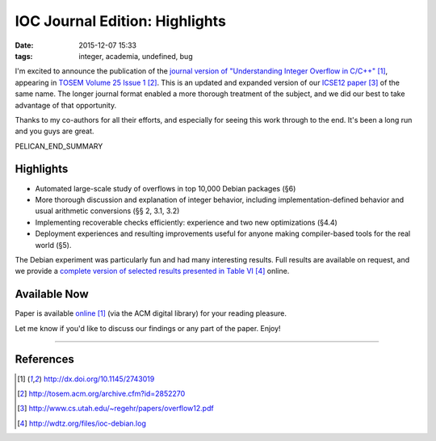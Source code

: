 IOC Journal Edition: Highlights
###############################

:date: 2015-12-07 15:33
:tags: integer, academia, undefined, bug

I'm excited to announce the publication of the
`journal version of "Understanding Integer Overflow in C/C++"`_, appearing
in `TOSEM Volume 25 Issue 1`_.
This is an updated and expanded version of our `ICSE12 paper`_ of the same name.
The longer journal format enabled a more thorough treatment of the subject, and
we did our best to take advantage of that opportunity.

Thanks to my co-authors for all their efforts, and especially for seeing this
work through to the end.  It's been a long run and you guys are great.

PELICAN_END_SUMMARY

Highlights
----------

* Automated large-scale study of overflows in top 10,000 Debian packages (§6)
* More thorough discussion and explanation of integer behavior, including implementation-defined behavior and usual arithmetic conversions (§§ 2, 3.1, 3.2)
* Implementing recoverable checks efficiently: experience and two new optimizations (§4.4)
* Deployment experiences and resulting improvements useful for anyone making compiler-based tools for the real world (§5).

The Debian experiment was particularly fun and had many interesting results.
Full results are available on request, and we provide a `complete version of selected results presented in Table VI`_ online.

Available Now
-------------

Paper is available `online`_ (via the ACM digital library) for your reading pleasure.

Let me know if you'd like to discuss our findings or any part of the paper.  Enjoy!

---------------

References
----------
.. target-notes::


.. _journal version of "Understanding Integer Overflow in C/C++": http://dx.doi.org/10.1145/2743019
.. _online: http://dx.doi.org/10.1145/2743019
.. _TOSEM Volume 25 Issue 1: http://tosem.acm.org/archive.cfm?id=2852270
.. _ICSE12 paper: http://www.cs.utah.edu/~regehr/papers/overflow12.pdf
.. _complete version of selected results presented in Table VI: http://wdtz.org/files/ioc-debian.log
